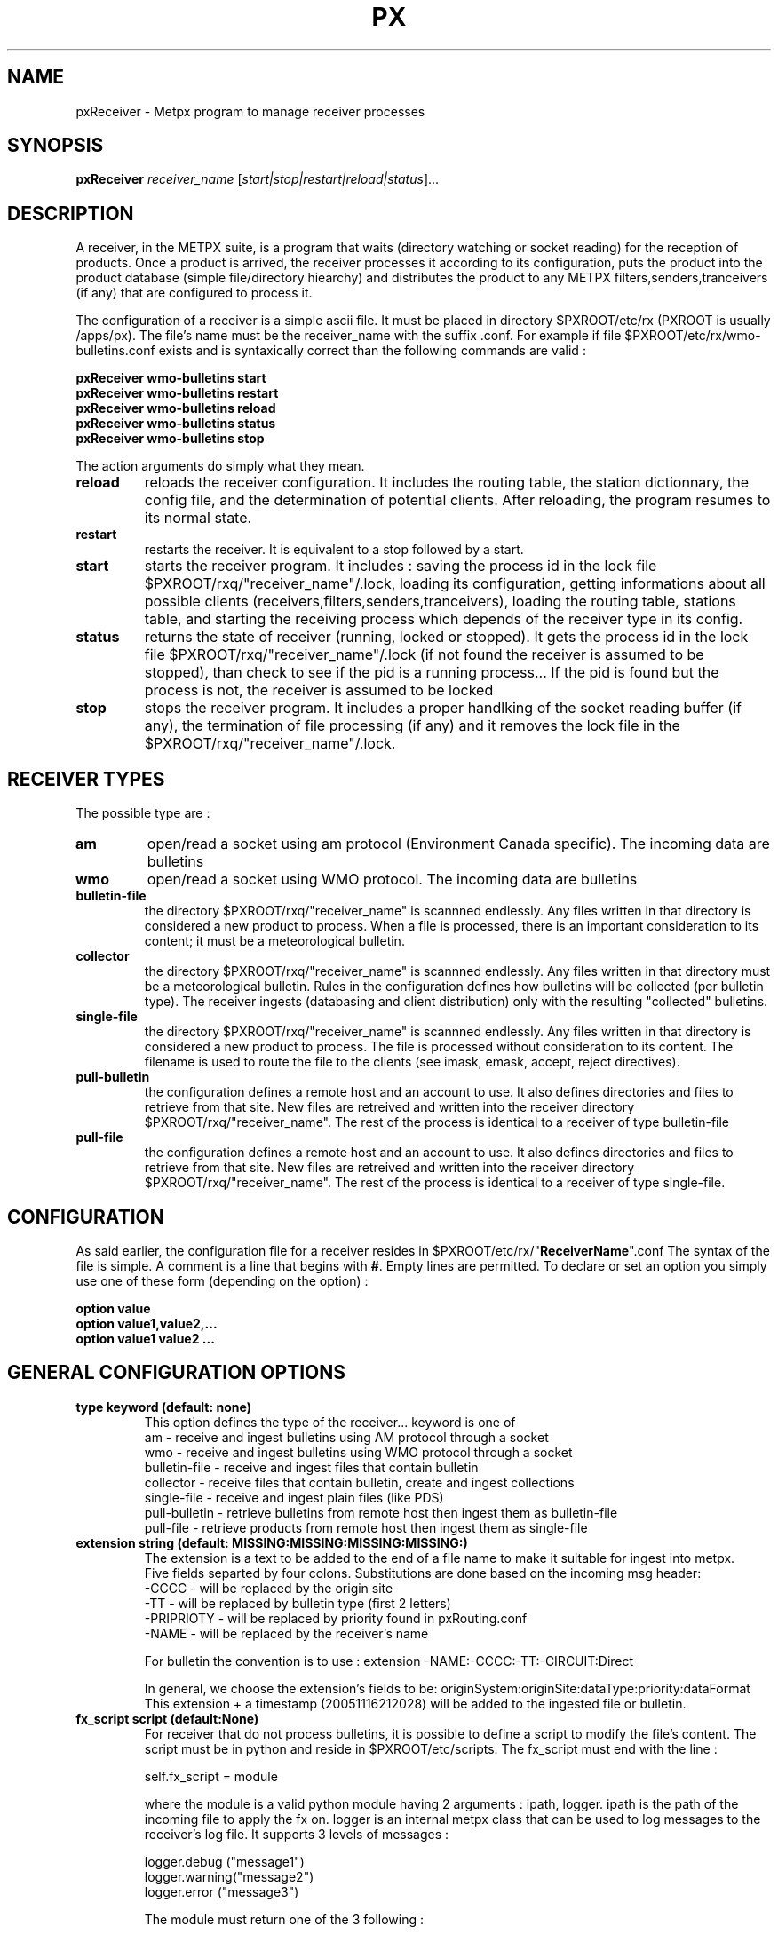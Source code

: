 .TH PX "1" "Jan 2007" "px 1.0.0" "Metpx suite"
.SH NAME
pxReceiver \- Metpx program to manage receiver processes
.SH SYNOPSIS
.B pxReceiver
\fIreceiver_name\fR [\fIstart|stop|restart|reload|status\fR]...
.SH DESCRIPTION
.Pp
A receiver, in the METPX suite, is a program that waits (directory watching or socket reading)
for the reception of products. Once a product is arrived, the receiver processes it according 
to its configuration, puts the product into the product database (simple file/directory hiearchy)
and distributes the product to any METPX filters,senders,tranceivers (if any) that are 
configured to process it.

The configuration of a receiver is a simple ascii file. It must be placed in 
directory $PXROOT/etc/rx (PXROOT is usually /apps/px). The file's name must be
the receiver_name with the suffix .conf. For example if file $PXROOT/etc/rx/wmo-bulletins.conf
exists and is syntaxically correct than the following commands are valid :
.Pp
.nf

.B pxReceiver wmo-bulletins start
.B pxReceiver wmo-bulletins restart
.B pxReceiver wmo-bulletins reload
.B pxReceiver wmo-bulletins status
.B pxReceiver wmo-bulletins stop

.fi
.Pp
The action arguments do simply what they mean. 
.TP
\fBreload\fR
reloads the receiver configuration. It includes the routing table, the station dictionnary, the config file, and the determination of potential clients. After reloading, the program resumes to its normal state.
.TP
\fBrestart\fR
restarts the receiver. It is equivalent to a stop followed by a start.
.TP
\fBstart\fR
starts the receiver program. It includes : saving the process id in the lock file $PXROOT/rxq/"receiver_name"/.lock,
loading its configuration, getting informations about all possible clients (receivers,filters,senders,tranceivers), 
loading the routing table, stations table, and starting the receiving process which depends of the receiver
type in its config.
.TP
\fBstatus\fR
returns the state of receiver (running, locked or stopped). It gets the process id in the lock file $PXROOT/rxq/"receiver_name"/.lock (if not found the receiver is assumed to be stopped), than check to see if the pid is a running process... If the pid is found but the process is not, the receiver is assumed to be locked
.TP
\fBstop\fR
stops the receiver program. It includes a proper handlking of the socket reading buffer (if any), the termination of file processing (if any) and it removes the lock file in the $PXROOT/rxq/"receiver_name"/.lock.
.SH RECEIVER TYPES
The possible type are :
.TP
\fBam\fR
open/read a socket using am protocol (Environment Canada specific). The incoming data are bulletins
.TP
\fBwmo\fR
open/read a socket using WMO protocol. The incoming data are bulletins
.TP
\fBbulletin-file\fR
the directory $PXROOT/rxq/"receiver_name" is scannned endlessly. Any files written in that directory is considered a new product to process. When a file is processed, there is an important consideration to its content; it must be a meteorological bulletin.
.TP
\fBcollector\fR
the directory $PXROOT/rxq/"receiver_name" is scannned endlessly. Any files written in that directory must be a meteorological bulletin. Rules in the configuration defines how bulletins will be collected (per bulletin type). The receiver ingests (databasing and client distribution) only with the resulting "collected" bulletins. 
.TP
\fBsingle-file\fR
the directory $PXROOT/rxq/"receiver_name" is scannned endlessly. Any files written in that directory is considered a new product to process. The file is processed without consideration to its content. The filename is used to route the file to the clients (see imask, emask, accept, reject directives).
.TP
\fBpull-bulletin\fR
the configuration defines a remote host and an account to use. It also defines directories and files to retrieve from that site. New files are retreived and written into the receiver directory $PXROOT/rxq/"receiver_name". The rest of the process is identical to a receiver of type bulletin-file
.TP
\fBpull-file\fR
the configuration defines a remote host and an account to use. It also defines directories and files to retrieve from that site. New files are retreived and written into the receiver directory $PXROOT/rxq/"receiver_name". The rest of the process is identical to a receiver of type single-file.
.SH CONFIGURATION
.Pp
As said earlier, the configuration file for a receiver resides in $PXROOT/etc/rx/"\fBReceiverName\fR".conf
The syntax of the file is simple. A comment is a line that begins with \fB#\fR. Empty lines are permitted.
To declare or set an option you simply use one of these form (depending on the option) :
.nf

\fBoption value\fR
\fBoption value1,value2,...\fR
\fBoption value1 value2 ...\fR

.fi
.SH GENERAL CONFIGURATION OPTIONS
.TP
\fBtype keyword (default: none)\fR
.nf
This option defines the type of the receiver... keyword is one of
    am              - receive and ingest bulletins using AM  protocol through a socket
    wmo             - receive and ingest bulletins using WMO protocol through a socket
    bulletin-file   - receive and ingest files that contain bulletin
    collector       - receive files that contain bulletin, create and ingest collections
    single-file     - receive and ingest plain files (like PDS)
    pull-bulletin   - retrieve bulletins from remote host then ingest them as bulletin-file
    pull-file       - retrieve products  from remote host then ingest them as single-file
.fi
.TP
\fBextension string (default:  MISSING:MISSING:MISSING:MISSING:)\fR
.nf
The extension is a text to be added to the end of a file name to make it suitable for ingest into metpx.
Five fields separted by four colons.  Substitutions are done based on the incoming msg header: 
.nf
    -CCCC           - will be replaced by the origin site
    -TT             - will be replaced by bulletin type (first 2 letters)
    -PRIPRIOTY      - will be replaced by priority found in pxRouting.conf
    -NAME           - will be replaced by the receiver's name

For bulletin the convention is to use : extension -NAME:-CCCC:-TT:-CIRCUIT:Direct

In general, we choose the extension's fields to be: originSystem:originSite:dataType:priority:dataFormat
This extension + a timestamp (20051116212028) will be added to the ingested file or bulletin.
.fi
.TP
\fBfx_script script (default:None)\fR
For receiver that do not process bulletins, it is possible to define a script to modify the file's content.
The script must be in python and reside in $PXROOT/etc/scripts.  The fx_script must end with the line :
.nf

         self.fx_script = module

.fi
where the module is a valid python module having 2 arguments : ipath, logger.
ipath is the path of the incoming file to apply the fx on.  logger is an internal metpx class
that can be used to log messages to the receiver's log file.  It supports 3 levels of messages :
.nf

        logger.debug  ("message1")
        logger.warning("message2")
        logger.error  ("message3")

.fi
The module must return one of the 3 following : 
.nf

        return ipath  (means that the input file is accepted as is )
        return opath  (means that the new file opath was created from the
                       input file, opath is ingested and ipath discarted)
        return None   (means that nothing could be done with input file
                       no file will be ingested, ipath is discarted)

.fi
.TP
\fBvalidation boolean (default:True )\fR
.nf
Validate if the filename have the following form:
SACN43_CWAO_012000_CYOJ_41613:ncp1:CWAO:SA:3.A.I.E::20050201200339
The priority field and the timestamp field are checked for validity.
In practice, never used for sources. But turned off if you want to
behave like the PDS.
.fi
.SH PRODUCT ROUTING OPTIONS
.nf
\fBpatternMatching boolean  (Default: True)\fR
\fBaccept <regexp pattern>\fR
\fBreject <regexp pattern>\fR
\fBemask <filepattern>\fR
\fBimask <filepattern>\fR
\fBroutemask boolean (default: False)\fR
\fBroutingTable filename (default: pxRouting.conf)\fR
\fBfeed receivername\fR
\fBclientsPatternMatching boolean  (Default: True)\fR

If the option patternMatching is set to True, after determining the ingest_name,
the ingest_name is matched against the accept and reject regexp patterns of the receiver's
configuration file.  The default is for the file to be accepted.  reject (exclusion) can be
used to suppress reception of files with a certain pattern. Files suppressed are not
ingested into the DB.

emask/imask are an older version of accept/reject and use filepattern instead of regexp pattern
and will slowly become obsolete.

If the receiver processes bulletins, the routing table is always used.  The key generated 
from a bulletin is T1T2A1A1ii_CCCC (see wmo bulletin definition). For example  SACN31_CWAO .

When products are not bulletins and the receiver can still use a routing table (more efficient).
In that case you must do the following:
1- the routemask option must be set to True
2- accept directives must contains parenthesis. 
   The enclosed filename parts are concatenated with "_" forming the key
3- the resulting possible keys must be defined in the routing table file 
   with their clients and priority. Ex.: key CHART_GIF client1,client2 3

Some receiver may want to have another receiver as client. The option feed must than be used.
Ex.: feed receiver_name_2

If clientsPatternMatching is set to True, the receiver scans the options
accept/reject/emask/imask presents in all its client's configuration files 
to determine if the product is acceptable to the client.

.fi
.SH FILE RECEPTION OPTIONS
These options applies for all receivers but AM and WMO which use sockets instead of files.

.TP
\fBbatch integer (default:100 )\fR
The maximum number of files that will be read from disk in one cycle. 

.TP
\fBmtime integer (default:0 )\fR
Number of seconds a file must not have been modified before we process it. 
If set to 0, this is equivalent to not checking the modification time.
This option is useful for files received by rcp, ftp, etc.

.fi
.SH TYPE AM SPECIFIC OPTIONS
.TP
\fBport integer (default:None)\fR
Port to bind for the AM reception.
.TP
\fBarrival type min max\fR
Mapping of what the valid times to receive a given type of bulletin are.
In the following example for CA's, -5 or +20 minutes versus the issue time is 
the valid interval. 
.nf
       arrival CA 5 20
.fi
.TP
\fBAddSMHeader boolean (Default: False)\fR
True if a header is to be inserted at the beginning of a SM or SI bulletins.
The header is of the form: "AAXX jjhh4\\n". 

.TP
\fBkeepAlive boolean (Default:True)\fR
This option set the unix socket option SO_KEEPALIVE to the value of that option

.SH TYPE WMO SPECIFIC OPTIONS
.TP
\fBport integer (default:None)\fR
Port to bind for the WMO reception.

.TP
\fBkeepAlive boolean (Default:True)\fR
This option set the unix socket option SO_KEEPALIVE to the value of that option

.fi
.SH TYPE COLLECTION SPECIFIC OPTIONS
.TP
\fBheader type (Default: None)\fR
Defines a bulletin header to collect. Ex.:  header SA

.TP
\fBissue hourlist primary secondaries (Default: None)\fR
Defines how to collect the header. hourlist is a comma separated list of hours or the keywork 'all'
primary is the minute after the collect hour to issue the primary collection.
secondaries is the cycle in minutes to issue the other bulletins received after the primary collection
.nf
Ex.:
    issue all 7 5
                    collect all hours, 
                    primary issue is 7 mins after the hour
                    secondaries are issued in cycle of 5 mins after
                                the primary so at the hour past 12,17...etc

    issue 0,6,12,18 12 5
                    collect data at 0,6,12,18
                    primary issue is 12 mins after the collect hour
                    secondaries are issued in cycle of 5 mins
fi

.TP
\fBhistory hours (Default: 24 )\fR
The amount of time in hours for which it is valid to collect a bulletin
Ex.: history 24  means that a bulletin older than 24 hours is not collected.

.TP
\fBfuture minutes (Default: 40)\fR
Specified in minutes.  Maximum limit to consider valid a report dated in the future

.SH TYPE PULL SPECIFIC OPTIONS (pull-bulletin,pull-file)
.TP

\fBprotocol ftp (Default: ftp )\fR
For the moment only protocol ftp is supported by the pulls

.TP
\fBhost remotehost (Default: None )\fR
the host where we are going to pull the files

.TP
\fBuser username (Default: None )\fR
the user on the remote host where we are going to use to pull the files

.TP
\fBpassword pw (Default: None )\fR
the password for the user  on the remote host

.TP
\fBftp_mode mode (Default: passive )\fR
the ftp mode is either active or passive.

.TP
\fBdirectory <dir>\fR
directory //absolute/directory
directory /relative/directory
defines the directory where the files are going to be pulled

.nf
Some pattern placed anywhere in the directory name are going to
be systematicaly replaced :
${YYYYMMDD}     replace by today's date
${YYYYMMDD-1D}  replace by yesterday's date
${YYYYMMDD-2D}  replace by the date  2 days earlier than today
${YYYYMMDD-3D}  replace by the date  3 days earlier than today
${YYYYMMDD-4D}  replace by the date  4 days earlier than today
${YYYYMMDD-5D}  replace by the date  5 days earlier than today
.fi
.TP
\fBget <regexp>\fR
.nf
defines a regexp pattern for filename matching to get.
Ex.:  get .*CHART    will get all files that ends with CHART

.fi
.TP
\fBtimeout_get seconds (default:30)\fR
set the elapse time after which a get will be considered timed out.

.TP
\fBpull_sleep seconds (default:300)\fR
set the elapse time between each consecutive get attempts

.TP
\fBdelete boolean (default:False)\fR
Once a file was pulled shall we delete it on the remote host

.TP
\fBpull_prefix string (default:'')\fR
When a file is pulled, modify its name, by prefixing it with string.
Keyword  HDATETIME  can be used to prefix the filename with the remote host
datetime for the pulled file... the prefix has a YYYYMMDDhhmm_  form.

.SH DEVELOPPER SPECIFIC OPTIONS

\fBsorter keyword (Default: MultiKeysStringSorter)\fI
other keyword could be None, StandardSorter
Determine which type of sorter will be used. Can be used only with type
single-file and bulletin-file. In practice, never used.
